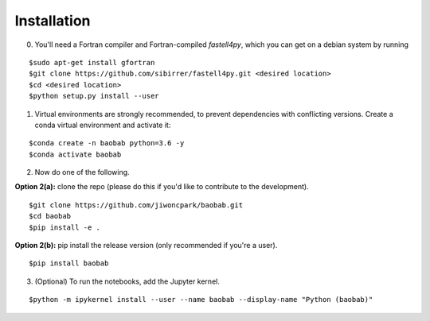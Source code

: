 ============
Installation
============

0. You'll need a Fortran compiler and Fortran-compiled `fastell4py`, which you can get on a debian system by running

::

$sudo apt-get install gfortran
$git clone https://github.com/sibirrer/fastell4py.git <desired location>
$cd <desired location>
$python setup.py install --user

1. Virtual environments are strongly recommended, to prevent dependencies with conflicting versions. Create a conda virtual environment and activate it:

::

$conda create -n baobab python=3.6 -y
$conda activate baobab

2. Now do one of the following. 

**Option 2(a):** clone the repo (please do this if you'd like to contribute to the development).

::

$git clone https://github.com/jiwoncpark/baobab.git
$cd baobab
$pip install -e .

**Option 2(b):** pip install the release version (only recommended if you're a user).

::

$pip install baobab


3. (Optional) To run the notebooks, add the Jupyter kernel.

::

$python -m ipykernel install --user --name baobab --display-name "Python (baobab)"